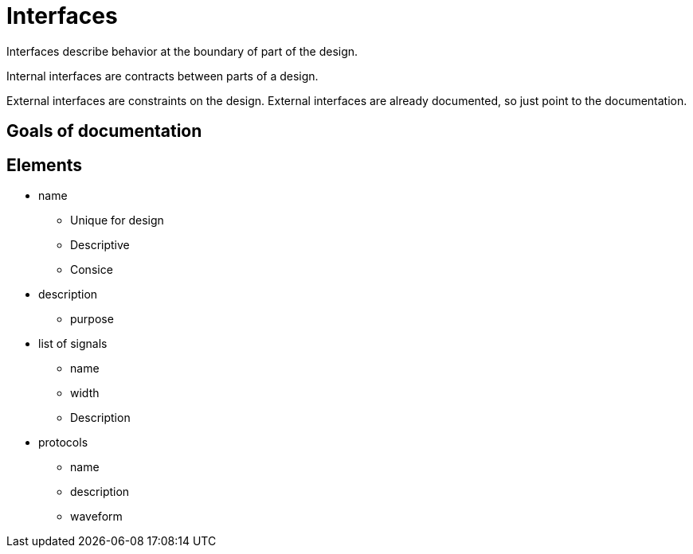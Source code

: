 Interfaces
==========

Interfaces describe behavior at the boundary of part of the design.

Internal interfaces are contracts between parts of a design.

External interfaces are constraints on the design.
External interfaces are already documented, so just point to the documentation.

Goals of documentation
----------------------



Elements
--------

* name
**  Unique for design
**  Descriptive
**  Consice
* description
** purpose
* list of signals
** name
** width
** Description
* protocols
** name
** description
** waveform
